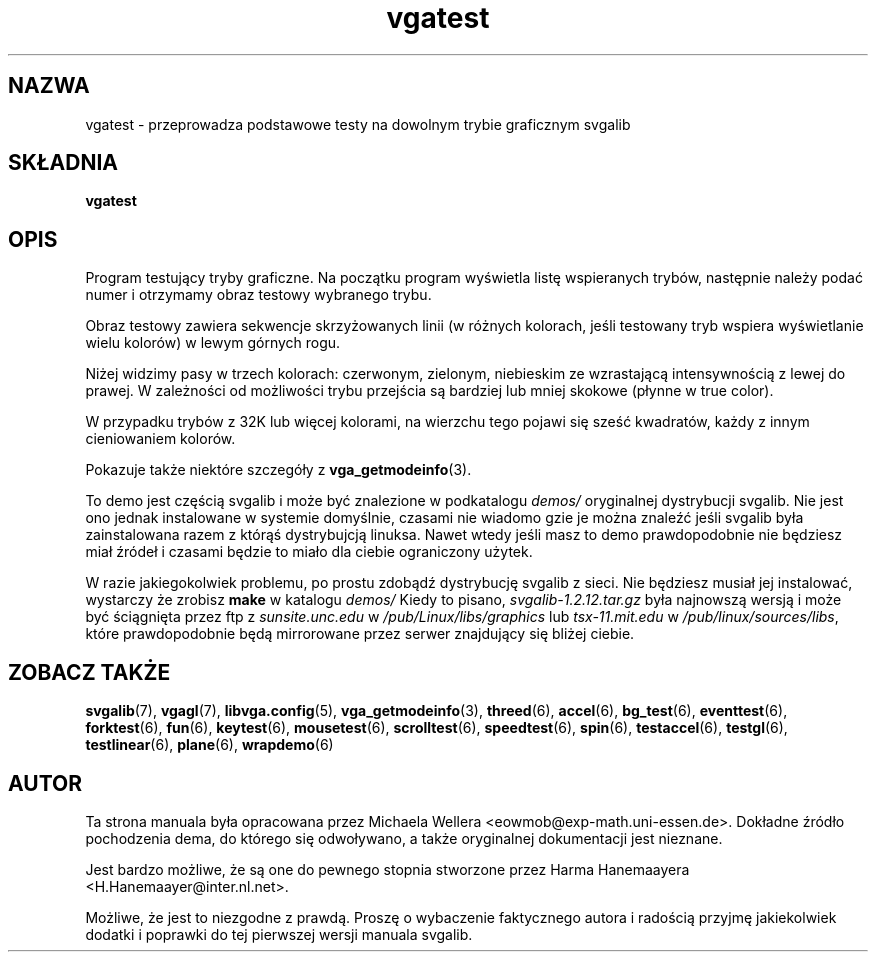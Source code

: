 .\" {PTM/TH/1999-11-21)
.TH vgatest 6 "29 Lipiec 1997" "Svgalib (>= 1.2.11)" "Podręcznik użytkownika svgalib"
.SH NAZWA
vgatest \- przeprowadza podstawowe testy na dowolnym trybie graficznym svgalib
.SH SKŁADNIA

.B vgatest

.SH OPIS
Program testujący tryby graficzne. Na początku program wyświetla listę
wspieranych trybów, następnie należy podać numer i otrzymamy obraz testowy 
wybranego trybu.

Obraz testowy zawiera sekwencje skrzyżowanych linii (w różnych kolorach, jeśli testowany
tryb wspiera wyświetlanie wielu kolorów) w lewym górnych rogu.

Niżej widzimy pasy w trzech kolorach: czerwonym, zielonym, niebieskim ze 
wzrastającą intensywnością z lewej do prawej. W zależności od możliwości
trybu przejścia są bardziej lub mniej skokowe (płynne w true color).

W przypadku trybów z 32K lub więcej kolorami, na wierzchu tego 
pojawi się sześć kwadratów, każdy z innym cieniowaniem kolorów.

Pokazuje także niektóre szczegóły z
.BR vga_getmodeinfo (3).

To demo jest częścią svgalib i może być znalezione w podkatalogu
.I demos/
oryginalnej dystrybucji svgalib. Nie jest ono jednak instalowane w systemie 
domyślnie, czasami nie wiadomo gzie je można znaleźć jeśli svgalib była zainstalowana
razem z którąś dystrybujcją linuksa. Nawet wtedy jeśli masz to demo prawdopodobnie
nie będziesz miał źródeł i czasami będzie to miało dla ciebie ograniczony użytek.

W razie jakiegokolwiek problemu, po prostu zdobądź dystrybucję svgalib z sieci.
Nie będziesz musiał jej instalować, wystarczy że zrobisz
.B make
w katalogu
.I demos/
Kiedy to pisano,
.I svgalib-1.2.12.tar.gz
była najnowszą wersją i może być ściągnięta przez ftp z
.IR "sunsite.unc.edu" " w " "/pub/Linux/libs/graphics"
lub
.IR "tsx-11.mit.edu" " w " "/pub/linux/sources/libs",
które prawdopodobnie będą mirrorowane przez serwer znajdujący się
bliżej ciebie.

.SH ZOBACZ TAKŻE

.BR svgalib (7),
.BR vgagl (7),
.BR libvga.config (5),
.BR vga_getmodeinfo (3),
.BR threed (6),
.BR accel (6),
.BR bg_test (6),
.BR eventtest (6),
.BR forktest (6),
.BR fun (6),
.BR keytest (6),
.BR mousetest (6),
.BR scrolltest (6),
.BR speedtest (6),
.BR spin (6),
.BR testaccel (6),
.BR testgl (6),
.BR testlinear (6),
.BR plane (6),
.BR wrapdemo (6)

.SH AUTOR
Ta strona manuala była opracowana przez Michaela Wellera <eowmob@exp-math.uni-essen.de>.
Dokładne źródło pochodzenia dema, do którego się odwoływano, a także oryginalnej dokumentacji 
jest nieznane. 

Jest bardzo możliwe, że są one do pewnego stopnia stworzone przez Harma Hanemaayera <H.Hanemaayer@inter.nl.net>.

Możliwe, że jest to niezgodne z prawdą. Proszę o wybaczenie faktycznego autora i 
radością przyjmę jakiekolwiek dodatki i poprawki do tej pierwszej wersji manuala svgalib.

